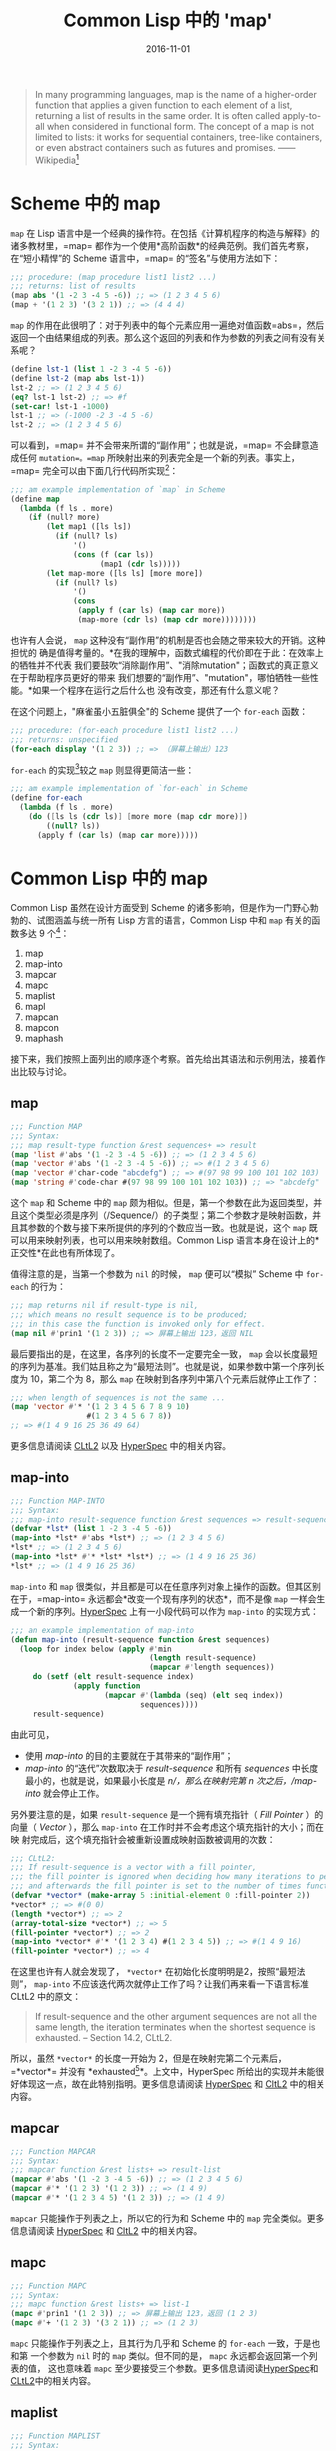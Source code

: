 #+title: Common Lisp 中的 'map'
#+date: 2016-11-01
#+tags: lisp

#+begin_quote
In many programming languages, map is the name of a higher-order function that
applies a given function to each element of a list, returning a list of results
in the same order. It is often called apply-to-all when considered in functional
form. The concept of a map is not limited to lists: it works for sequential
containers, tree-like containers, or even abstract containers such as futures
and promises. ------ Wikipedia[fn:1]

#+end_quote

* Scheme 中的 map
:PROPERTIES:
:CUSTOM_ID: scheme-中的-map
:END:
=map= 在 Lisp
语言中是一个经典的操作符。在包括《计算机程序的构造与解释》的诸多教材里，=map=
都作为一个使用*高阶函数*的经典范例。我们首先考察，在“短小精悍”的 Scheme
语言中，=map= 的“签名”与使用方法如下：

#+begin_src scheme
;;; procedure: (map procedure list1 list2 ...)
;;; returns: list of results
(map abs '(1 -2 3 -4 5 -6)) ;; => (1 2 3 4 5 6)
(map + '(1 2 3) '(3 2 1)) ;; => (4 4 4)
#+end_src

=map=
的作用在此很明了：对于列表中的每个元素应用一遍绝对值函数=abs=，然后返回一个由结果组成的列表。那么这个返回的列表和作为参数的列表之间有没有关系呢？

#+begin_src scheme
(define lst-1 (list 1 -2 3 -4 5 -6))
(define lst-2 (map abs lst-1))
lst-2 ;; => (1 2 3 4 5 6)
(eq? lst-1 lst-2) ;; => #f
(set-car! lst-1 -1000)
lst-1 ;; => (-1000 -2 3 -4 5 -6)
lst-2 ;; => (1 2 3 4 5 6)
#+end_src

可以看到，=map= 并不会带来所谓的“副作用”；也就是说，=map=
不会肆意造成任何 =mutation=。=map=
所映射出来的列表完全是一个新的列表。事实上，=map=
完全可以由下面几行代码所实现[fn:2]：

#+begin_src lisp
;;; am example implementation of `map` in Scheme
(define map
  (lambda (f ls . more)
    (if (null? more)
        (let map1 ([ls ls])
          (if (null? ls)
              '()
              (cons (f (car ls))
                    (map1 (cdr ls)))))
        (let map-more ([ls ls] [more more])
          (if (null? ls)
              '()
              (cons
               (apply f (car ls) (map car more))
               (map-more (cdr ls) (map cdr more))))))))
#+end_src

也许有人会说， =map= 这种没有“副作用”的机制是否也会随之带来较大的开销。这种担忧的
确是值得考量的。*在我的理解中，函数式编程的代价即在于此：在效率上的牺牲并不代表
我们要鼓吹“消除副作用”、"消除mutation"；函数式的真正意义在于帮助程序员更好的带来
我们想要的“副作用”、"mutation"，哪怕牺牲一些性能。*如果一个程序在运行之后什么也
没有改变，那还有什么意义呢？

在这个问题上，"麻雀虽小五脏俱全"的 Scheme 提供了一个 =for-each= 函数：

#+begin_src scheme
;;; procedure: (for-each procedure list1 list2 ...)
;;; returns: unspecified
(for-each display '(1 2 3)) ;; => （屏幕上输出）123
#+end_src

=for-each= 的实现[fn:3]较之 =map= 则显得更简洁一些：

#+begin_src scheme
;;; am example implementation of `for-each` in Scheme
(define for-each
  (lambda (f ls . more)
    (do ([ls ls (cdr ls)] [more more (map cdr more)])
        ((null? ls))
      (apply f (car ls) (map car more)))))
#+end_src

* Common Lisp 中的 map
:PROPERTIES:
:CUSTOM_ID: common-lisp-中的-map
:END:
Common Lisp 虽然在设计方面受到 Scheme
的诸多影响，但是作为一门野心勃勃的、试图涵盖与统一所有 Lisp
方言的语言，Common Lisp 中和 =map= 有关的函数多达 9 个[fn:4]：

1. map
2. map-into
3. mapcar
4. mapc
5. maplist
6. mapl
7. mapcan
8. mapcon
9. maphash

接下来，我们按照上面列出的顺序逐个考察。首先给出其语法和示例用法，接着作出比较与讨论。

** map
:PROPERTIES:
:CUSTOM_ID: map
:END:
#+begin_src lisp
;;; Function MAP
;;; Syntax:
;;; map result-type function &rest sequences+ => result
(map 'list #'abs '(1 -2 3 -4 5 -6)) ;; => (1 2 3 4 5 6)
(map 'vector #'abs '(1 -2 3 -4 5 -6)) ;; => #(1 2 3 4 5 6)
(map 'vector #'char-code "abcdefg") ;; => #(97 98 99 100 101 102 103)
(map 'string #'code-char #(97 98 99 100 101 102 103)) ;; => "abcdefg"
#+end_src

这个 =map= 和 Scheme 中的 =map=
颇为相似。但是，第一个参数在此为返回类型，并且这个类型必须是序列（/Sequence/）的子类型；第二个参数才是映射函数，并且其参数的个数与接下来所提供的序列的个数应当一致。也就是说，这个
=map= 既可以用来映射列表，也可以用来映射数组。Common Lisp
语言本身在设计上的*正交性*在此也有所体现了。

值得注意的是，当第一个参数为 =nil= 的时候， =map= 便可以“模拟” Scheme 中
=for-each= 的行为：

#+begin_src lisp
;;; map returns nil if result-type is nil,
;;; which means no result sequence is to be produced;
;;; in this case the function is invoked only for effect.
(map nil #'prin1 '(1 2 3)) ;; => 屏幕上输出 123，返回 NIL
#+end_src

最后要指出的是，在这里，各序列的长度不一定要完全一致， =map=
会以长度最短的序列为基准。我们姑且称之为“最短法则”。也就是说，如果参数中第一个序列长度为
10，第二个为 8，那么 =map= 在映射到各序列中第八个元素后就停止工作了：

#+begin_src lisp
;;; when length of sequences is not the same ...
(map 'vector #'* '(1 2 3 4 5 6 7 8 9 10)
                 #(1 2 3 4 5 6 7 8))
;; => #(1 4 9 16 25 36 49 64)
#+end_src

更多信息请阅读
[[http://www.cs.cmu.edu/Groups/AI/html/cltl/clm/node143.html#SECTION001820000000000000000][CLtL2]]
以及
[[http://www.lispworks.com/documentation/HyperSpec/Body/f_map.htm#map][HyperSpec]]
中的相关内容。

** map-into
:PROPERTIES:
:CUSTOM_ID: map-into
:END:
#+begin_src lisp
;;; Function MAP-INTO
;;; Syntax:
;;; map-into result-sequence function &rest sequences => result-sequence
(defvar *lst* (list 1 -2 3 -4 5 -6))
(map-into *lst* #'abs *lst*) ;; => (1 2 3 4 5 6)
*lst* ;; => (1 2 3 4 5 6)
(map-into *lst* #'* *lst* *lst*) ;; => (1 4 9 16 25 36)
*lst* ;; => (1 4 9 16 25 36)
#+end_src

=map-into= 和 =map=
很类似，并且都是可以在任意序列对象上操作的函数。但其区别在于，=map-into=
永远都会*改变一个现有序列的状态*，而不是像 =map=
一样会生成一个新的序列。[[http://www.lispworks.com/documentation/HyperSpec/Body/f_map_in.htm#map-into][HyperSpec]]
上有一小段代码可以作为 =map-into= 的实现方式：

#+begin_src lisp
;;; an example implementation of map-into
(defun map-into (result-sequence function &rest sequences)
  (loop for index below (apply #'min
                               (length result-sequence)
                               (mapcar #'length sequences))
     do (setf (elt result-sequence index)
              (apply function
                     (mapcar #'(lambda (seq) (elt seq index))
                             sequences))))
     result-sequence)
#+end_src

由此可见，

- 使用 /map-into/ 的目的主要就在于其带来的“副作用”；
- /map-into/ 的“迭代”次数取决于 /result-sequence/ 和所有 /sequences/
  中长度最小的，也就是说，如果最小长度是 /n/，那么在映射完第 /n/
  次之后，/map-into/ 就会停止工作。

另外要注意的是，如果 =result-sequence= 是一个拥有填充指针（ /Fill Pointer/ ）的
向量（ /Vector/ ），那么 =map-into= 在工作时并不会考虑这个填充指针的大小；而在映
射完成后，这个填充指针会被重新设置成映射函数被调用的次数：

#+begin_src lisp
;;; CLtL2:
;;; If result-sequence is a vector with a fill pointer,
;;; the fill pointer is ignored when deciding how many iterations to perform,
;;; and afterwards the fill pointer is set to the number of times function was applied.
(defvar *vector* (make-array 5 :initial-element 0 :fill-pointer 2))
*vector* ;; => #(0 0)
(length *vector*) ;; => 2
(array-total-size *vector*) ;; => 5
(fill-pointer *vector*) ;; => 2
(map-into *vector* #'* '(1 2 3 4) #(1 2 3 4 5)) ;; => #(1 4 9 16)
(fill-pointer *vector*) ;; => 4
#+end_src

在这里也许有人就会发现了， =*vector*= 在初始化长度明明是2，按照“最短法则”，
=map-into= 不应该迭代两次就停止工作了吗？让我们再来看一下语言标准CLtL2 中的原文：

#+begin_quote
If result-sequence and the other argument sequences are not all the same
length, the iteration terminates when the shortest sequence is
exhausted. -- Section 14.2, CLtL2.

#+end_quote

所以，虽然 =*vector*= 的长度一开始为
2，但是在映射完第二个元素后，=*vector*= 并没有
*exhausted[fn:5]*。上文中，HyperSpec
所给出的实现并未能很好体现这一点，故在此特别指明。更多信息请阅读
[[http://www.lispworks.com/documentation/HyperSpec/Body/f_map_in.htm#map-into][HyperSpec]]
和
[[http://www.cs.cmu.edu/Groups/AI/html/cltl/clm/node143.html#SECTION001820000000000000000][CltL2]]
中的相关内容。

** mapcar
:PROPERTIES:
:CUSTOM_ID: mapcar
:END:
#+begin_src lisp
;;; Function MAPCAR
;;; Syntax:
;;; mapcar function &rest lists+ => result-list
(mapcar #'abs '(1 -2 3 -4 5 -6)) ;; => (1 2 3 4 5 6)
(mapcar #'* '(1 2 3) '(1 2 3)) ;; => (1 4 9)
(mapcar #'* '(1 2 3 4 5) '(1 2 3)) ;; => (1 4 9)
#+end_src

=mapcar= 只能操作于列表之上，所以它的行为和 Scheme 中的 =map=
完全类似。更多信息请阅读
[[http://www.lispworks.com/documentation/HyperSpec/Body/f_mapc_.htm#mapcar][HyperSpec]]
和
[[http://www.cs.cmu.edu/Groups/AI/html/cltl/clm/node143.html#SECTION001820000000000000000][CltL2]]
中的相关内容。

** mapc
:PROPERTIES:
:CUSTOM_ID: mapc
:END:
#+begin_src lisp
;;; Function MAPC
;;; Syntax:
;;; mapc function &rest lists+ => list-1
(mapc #'prin1 '(1 2 3)) ;; => 屏幕上输出 123，返回 (1 2 3)
(mapc #'+ '(1 2 3) '(3 2 1)) ;; => (1 2 3)
#+end_src

=mapc= 只能操作于列表之上，且其行为几乎和 Scheme 的 =for-each= 一致，于是也和第
一个参数为 =nil= 时的 =map= 类似。但不同的是， =mapc= 永远都会返回第一个列表的值，
这也意味着 =mapc= 至少要接受三个参数。更多信息请阅读[[http://www.lispworks.com/documentation/HyperSpec/Body/f_mapc_.htm#mapc][HyperSpec]]和[[http://www.cs.cmu.edu/Groups/AI/html/cltl/clm/node90.html#SECTION001184000000000000000][CLtL2]]中的相关内容。

** maplist
:PROPERTIES:
:CUSTOM_ID: maplist
:END:
#+begin_src lisp
;;; Function MAPLIST
;;; Syntax:
;;; maplist function &rest lists+ => result-list
(maplist #'append '(1 2 3 4) '(1 2 3) '(1 2))
;; => ((1 2 3 4 1 2 3 1 2) (2 3 4 2 3 2))
#+end_src

=maplist= 只能操作于列表，理解它的关键在于，每一次映射函数得到的参数先是列表（们）
本身，接着是列表（们）的 =cdr= ，再接着是列表（们） =cdr= 的 =cdr= ，直至在列表
（们）碰到第一个=nil= 后 =maplist= 停止工作。在此，我们不妨拥 Scheme 来做一个演
示：

#+begin_src lisp
;;; an example implementation of maplist in Scheme(define maplist(lambda (f lst . more)(if (null? more)(let map1 ([lst lst])(if (null? lst)'()(cons (f lst)(map1 (cdr lst)))))(let map-more ([lst lst][more more])(if (null? lst)'()(if (member '() more)'()(cons (apply f lst more)(map-more (cdr lst) (map cdr more)))))))))
#+end_src

更多信息请阅读
[[http://www.lispworks.com/documentation/HyperSpec/Body/f_mapc_.htm#maplist][HyperSpec]]
和
[[http://www.cs.cmu.edu/Groups/AI/html/cltl/clm/node90.html#SECTION001184000000000000000][CLtL2]]
中的相关内容。

** mapl
:PROPERTIES:
:CUSTOM_ID: mapl
:END:
#+begin_src lisp
;;; Function MAPL
;;; Syntax:
;;; mapl function &rest lists+ => list-1
(defvar *lst* nil)
(mapl #'(lambda (x) (push x *lst*)) '(1 2 3 4)) ;; => (1 2 3 4)
*lst* ;; => ((4) (3 4) (2 3 4) (1 2 3 4))
#+end_src

=mapl= 只能操作于列表之上，其行为和 =maplist= 类似，但是 =mapl=
并不会把每次的映射结果收集到一个新列表里，反而只会返回参数 =lists=
中的第一个列表。可以猜到的是，这个函数是为“副作用”而准备的。更多信息请阅读
[[http://www.lispworks.com/documentation/HyperSpec/Body/f_mapc_.htm#mapl][HyperSpec]]
和
[[http://www.cs.cmu.edu/Groups/AI/html/cltl/clm/node90.html#SECTION001184000000000000000][CLtL2]]
中的相关内容。

** mapcan
:PROPERTIES:
:CUSTOM_ID: mapcan
:END:
#+begin_src lisp
;;; Function MAPCAN
;;; Syntax:
;;; mapcan function &rest lists+ => concatenated-results
(mapcan #'(lambda (x) (and (numberp x) (list x)))
        '(a 1 b c 3 4 d 5))
;;; => (1 3 4 5)
(mapcar #'(lambda (x) (and (numberp x) (list x)))
        '(a 1 b c 3 4 d 5))
;;; => (NIL (1) NIL NIL (3) (4) NIL (5))
(apply #'nconc '(NIL (1) NIL NIL (3) (4) NIL (5))) ;; => (1 3 4 5)
#+end_src

=mapcan= 只能操作于列表之上。简单来说，=mapcan= 是把 =mapcar=
的结果应用于 =nconc= 后的返回值：

#+begin_src lisp
(defun mapcan (function list &rest more-lists)
  (apply #'nconc
         (apply #'mapcar function list more-lists)))
#+end_src

由于使用了 =nconc= 函数，=mapcan= 也随之带来了副作用。更多信息请阅读
[[http://www.lispworks.com/documentation/HyperSpec/Body/f_mapc_.htm#mapcan][HyperSpec]]
和
[[http://www.cs.cmu.edu/Groups/AI/html/cltl/clm/node90.html#SECTION001184000000000000000][CLtL2]]
中的相关内容。

** mapcon
:PROPERTIES:
:CUSTOM_ID: mapcon
:END:
#+begin_src lisp
;;; Function MAPCON
;;; Syntax:
;;; mapcon function &rest lists+ => concatenated-results
(mapcon #'list (list 1 2 3 4))
;; => ((1 2 3 4) (2 3 4) (3 4) (4))
#+end_src

=mapcon= 同样也只能操作于列表之上，类似的，=mapcan= 是把 =maplist=
的结果应用于 =nconc= 后的返回值：

#+begin_src lisp
(defun mapcon (function list &rest more-lists)
  (apply #'nconc
         (apply #'maplist list more-lists)))
#+end_src

同样的，由于使用了 =nconc= 函数，=mapcon=
也随之带来了副作用。更多信息请阅读
[[http://www.lispworks.com/documentation/HyperSpec/Body/f_mapc_.htm#mapcon][HyperSpec]]
和
[[http://www.cs.cmu.edu/Groups/AI/html/cltl/clm/node90.html#SECTION001184000000000000000][CLtL2]]
中的相关内容。

** maphash
:PROPERTIES:
:CUSTOM_ID: maphash
:END:
#+begin_src lisp
;;; Function MAPHASH
;;; Syntax:
;;; maphash function hash-table => nil
(defvar *lst* '(a b c d e f g))
(defvar *table* (make-hash-table))
(dolist (sym *lst*)
  (setf (gethash sym *table*) (symbol-name sym)))
(maphash #'(lambda (k v) (format t "~A => ~S~%" k v))
         *table*)
;;; 屏幕输出：
;;; A => "A"
;;; B => "B"
;;; C => "C"
;;; D => "D"
;;; E => "E"
;;; F => "F"
;;; G => "G"
;;; 返回： NIL
#+end_src

=maphash= 是专门用来操作哈希表的函数。其第一个参数必定为一个双参函数，在每一次映
射中，这个函数接受一对键值，并完成一次映射。对于这个映射函数所带来的潜在的副作用，
语言规范中特别强调：

#+begin_quote
If entries are added to or deleted from the hash table while a maphash
is in progress, the results are unpredictable, with one exception: if
the function calls remhash to remove the entry currently being processed
by the function, or performs a setf of gethash on that entry to change
the associated value, then those operations will have the intended
effect. For example: ;;; Alter every entry in MY-HASH-TABLE, replacing
the value with ;;; its square root. Entries with negative values are
removed. (maphash #'(lambda (key val) (if (minusp val) (remhash key
my-hash-table) (setf (gethash key my-hash-table) (sqrt val))))
my-hash-table) -- Section 16.1, CLtL2

#+end_quote

也就是说，移除一对键值，或者修改当前键所对应的值是可以的，而其他的行为则就是未规
范的了。值得一提的是，其实对于哈希表的迭代，Common Lisp 提供了更通用的
=with-hash-table-iterator= ，以至于 =maphash= 其实可以基于它来实现：

#+begin_src lisp
;;; Macro WITH-HASH-TABLE-ITERATOR
;;; Syntax:
;;; with-hash-table-iterator (name hash-table) declaration* form* => result*
(defun maphash (function hash-table)
  (with-hash-table-iterator (next-entry hash-table)
    (loop (multiple-value-bind (more key value) (next-entry)
            (unless more (return nil))
            (funcall function key value)))))
#+end_src

更多相关信息请阅读
[[http://www.lispworks.com/documentation/HyperSpec/Body/f_maphas.htm#maphash][HyperSpec]]
和 [[http://www.cs.cmu.edu/Groups/AI/html/cltl/clm/node155.html][CLtL2]]
中的相关内容。

* 总结
:PROPERTIES:
:CUSTOM_ID: 总结
:END:
下面，我们从两个维度来观察这 9 个函数，并以此收结束本文。

** 操作对象
:PROPERTIES:
:CUSTOM_ID: 操作对象
:END:
| 操作对象 | 函数名                                        |
|--------+---------------------------------------------|
| 哈希表   | maphash                                     |
| 列表    | mapcar, maplist, mapc, mapl, mapcan, mapcon |
| 序列    | map, map-into                               |

请注意，"列表"是“序列”的子类型，因此 =map= 与 =map-into=
具有更高的通用性（/General/）。

** 副作用
:PROPERTIES:
:CUSTOM_ID: 副作用
:END:
*首先需要说明，这里的“副作用”指的是这个函数到底是为了得到返回值，还是为了带来“副
作用”。* 换句话说，映射函数 =function= 可以尽管带来 =mutation= ，但那极有可能是
一种不良的编码风格；可在使用例如 =mapc= 的函数时，如果映射函数不带有任何“副作用”，
那么它只会返回一个和参数一模一样的列表，这样的意义何在呢？

| 函数名     | 注解                                                  |
|----------+------------------------------------------------------|
| map      | 当第一个参数为 nil 时，可以认为目的是带来“副作用”             |
| map-into | 总是会修改一个现有序列的状态，有副作用                       |
| mapcar   | 无副作用                                               |
| mapc     | 类似 Scheme 中的 for-each，有副作用                      |
| maplist  | 无副作用                                               |
| mapl     | 原因类似 mapc，有副作用                                  |
| mapcan   | 可视为 mapcar 的延展，我们更想得到返回值，故认为无副作用[fn:7] |
| mapcon   | 可视为 maplist 的延展，我们更想得到返回值，故认为无副作用      |
| maphash  | 语言标准中只规范了两种可行的副作用，在此不特地做区分            |

所以，我的个人结论是：

| 区分              | 函数名                                                       |
| 为了带来副作用的函数 | mapc, mapl, map-into, 以及第一个参数为 nil 的 map              |
| 无副作用的函数      | mapcar, maplist, mapcan, mapcon, 以及第一个参数不为 nil 的 map |
| 只能带来特定的副作用 | maphash                                                    |

之所以要以“目的”来对“副作用”的含义进行说明，是希望在此能帮助读者更好的理解这些
=map=
操作符，理解语言设计者的用意。虽说“仁者见仁，智者见智”，但是我们还是希望在
Common Lisp
的编码风格上有着一定的规范，尤其是建议不要乱用、滥用这些操作符到不恰当的地方。

[fn:1] 参见 Wikipedia,
       [[https://en.wikipedia.org/wiki/Map_(higher-order_function)]]

[fn:2] 参见[[http://www.scheme.com/tspl4/control.html#./control:h5][Section
       5.5]] Mapping and Folding, The Scheme Programming Language 4th
       Edition, R. Kent Dybvig.

[fn:3] 同样参见[[http://www.scheme.com/tspl4/control.html#./control:h5][Section
       5.5]] Mapping and Folding, The Scheme Programming Language 4th
       Edition, R. Kent Dybvig.

[fn:4] 这样的说法不算很严谨。毕竟，Scheme 中的 =map=
       只能操作列表，而这里列出的这9个则能操作包括列表、数组，甚至哈希表。所以，这里“有关”的含义仅仅是名字里或者概念上和
       =map= "有关"。

[fn:5] 尽管如此，关于什么才是 *exhausted*，CLtL2
       并没有做出定义。想在这个问题上探个究竟的朋友请参考 SBCL
       中的[[https://github.com/sbcl/sbcl/blob/master/src/code/seq.lisp#L1270][相关代码]]，此处不做展开了。

[fn:6] 基于上文对“副作用”的界定，这样的区分是有道理的。但是仍需注意的是，=mapcan=
       以及接下来的 =mapcon= 都使用了破坏性函数 =nconc=，所以 =mapcan=
       与 =mapcon= 也是有破坏性的。引用 CLtL2 中的话来说就是：/"Remember
       that nconc is a destructive operation, and therefore so are
       mapcan and mapcon; the lists returned by the function are altered
       in order to concatenate them."/

[fn:7] 基于上文对“副作用”的界定，这样的区分是有道理的。但是仍需注意的是，=mapcan=
       以及接下来的 =mapcon= 都使用了破坏性函数 =nconc=，所以 =mapcan=
       与 =mapcon= 也是有破坏性的。引用 CLtL2 中的话来说就是：/"Remember
       that nconc is a destructive operation, and therefore so are
       mapcan and mapcon; the lists returned by the function are altered
       in order to concatenate them."/
